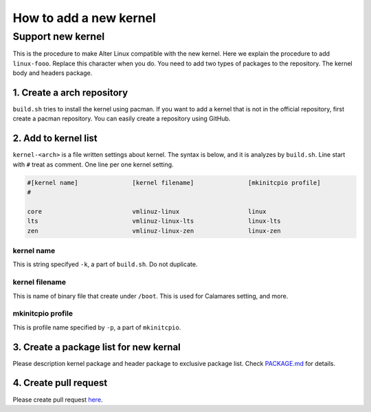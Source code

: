 How to add a new kernel
=======================

Support new kernel
------------------

This is the procedure to make Alter Linux compatible with the new kernel. Here we explain the procedure to add ``linux-fooo``. Replace this character when you do.
You need to add two types of packages to the repository. The kernel body and headers package.

1. Create a arch repository
^^^^^^^^^^^^^^^^^^^^^^^^^^^

``build.sh`` tries to install the kernel using pacman. If you want to add a kernel that is not in the official repository, first create a pacman repository.
You can easily create a repository using GitHub.  

2. Add to kernel list
^^^^^^^^^^^^^^^^^^^^^

``kernel-<arch>`` is a file written settings about kernel. The syntax is below, and it is analyzes by ``build.sh``.
Line start with ``#`` treat as comment. One line per one kernel setting.

.. code-block:: bash

   #[kernel name]               [kernel filename]               [mkinitcpio profile]
   #

   core                         vmlinuz-linux                   linux
   lts                          vmlinuz-linux-lts               linux-lts
   zen                          vmlinuz-linux-zen               linux-zen

kernel name
~~~~~~~~~~~

This is string specifyed ``-k``\ , a part of ``build.sh``. Do not duplicate.  

kernel filename
~~~~~~~~~~~~~~~

This is name of binary file that create under ``/boot``. This is used for Calamares setting, and more.  

mkinitcpio profile
~~~~~~~~~~~~~~~~~~

This is profile name specified by ``-p``\ , a part of ``mkinitcpio``.  

3. Create a package list for new kernal
^^^^^^^^^^^^^^^^^^^^^^^^^^^^^^^^^^^^^^^

Please description kernel package and header package to exclusive package list.
Check `PACKAGE.md <package>`_ for details.  

4. Create pull request
^^^^^^^^^^^^^^^^^^^^^^

Please create pull request `here <https://github.com/FascodeNet/alterlinux/pulls>`_.
